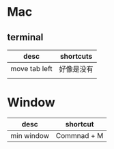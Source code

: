 * Mac
** terminal
| desc          | shortcuts |
|---------------+-----------|
| move tab left | 好像是没有  |
|               |           |

* Window
| desc       | shortcut    |
|------------+-------------|
| min window | Commnad + M |

